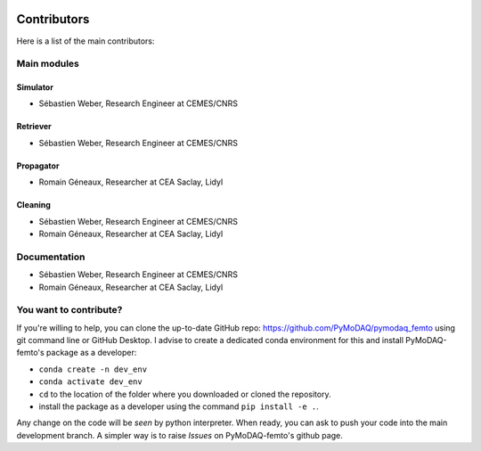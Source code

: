   .. _contributors:

Contributors
============

Here is a list of the main contributors:

Main modules
************

Simulator
---------

* Sébastien Weber, Research Engineer at CEMES/CNRS

Retriever
---------

* Sébastien Weber, Research Engineer at CEMES/CNRS

Propagator
---------

* Romain Géneaux, Researcher at CEA Saclay, Lidyl

Cleaning
--------

* Sébastien Weber, Research Engineer at CEMES/CNRS
* Romain Géneaux, Researcher at CEA Saclay, Lidyl


Documentation
*************

* Sébastien Weber, Research Engineer at CEMES/CNRS
* Romain Géneaux, Researcher at CEA Saclay, Lidyl

You want to contribute?
***********************

If you're willing to help, you can clone the up-to-date GitHub repo: https://github.com/PyMoDAQ/pymodaq_femto using git command line or
GitHub Desktop. I advise to create a dedicated conda environment for this and install PyMoDAQ-femto's package as a
developer:

* ``conda create -n dev_env``
* ``conda activate dev_env``
* ``cd`` to the location of the folder where you downloaded or cloned the repository.
* install the package as a developer using the command ``pip install -e .``.

Any change on the code will be *seen* by python interpreter. When ready, you can ask to push your code into the main
development branch. A simpler way is to raise *Issues* on PyMoDAQ-femto's github page.

